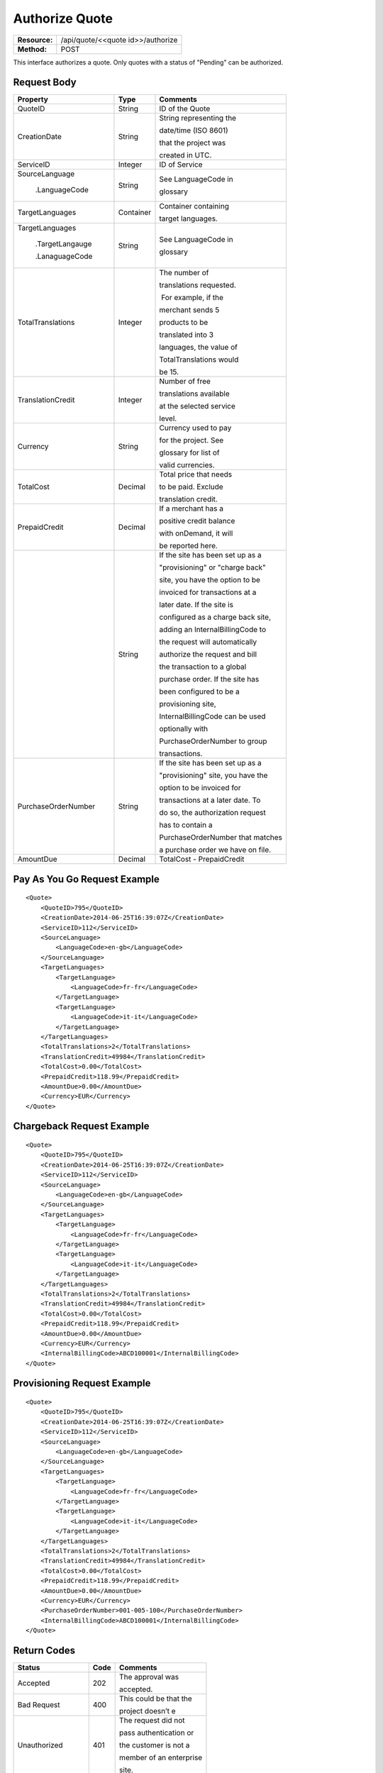 ===============
Authorize Quote
===============

+---------------+--------------------------------------+
| **Resource:** | .. container:: notrans               |
|               |                                      |
|               |    /api/quote/<<quote id>>/authorize |
+---------------+--------------------------------------+
| **Method:**   | .. container:: notrans               |
|               |                                      |
|               |    POST                              |
+---------------+--------------------------------------+

This interface authorizes a quote.  Only quotes with a status of "Pending" can be authorized.



Request Body
============

+-------------------------+-------------------------+-----------------------------------+
| Property                | Type                    | Comments                          |
+=========================+=========================+===================================+
| .. container:: notrans  | String                  | ID of the Quote                   |
|                         |                         |                                   |
|    QuoteID              |                         |                                   |
+-------------------------+-------------------------+-----------------------------------+
| .. container:: notrans  | String                  | String representing the           |
|                         |                         |                                   |
|    CreationDate         |                         | date/time (ISO 8601)              |
|                         |                         |                                   |
|                         |                         | that the project was              |
|                         |                         |                                   |
|                         |                         | created in UTC.                   |
+-------------------------+-------------------------+-----------------------------------+
| .. container:: notrans  | Integer                 | ID of Service                     |
|                         |                         |                                   |
|    ServiceID            |                         |                                   |
+-------------------------+-------------------------+-----------------------------------+
| .. container:: notrans  | String                  | See LanguageCode in               |
|                         |                         |                                   |
|    SourceLanguage       |                         | glossary                          |
|                         |                         |                                   |
|      .LanguageCode      |                         |                                   |
+-------------------------+-------------------------+-----------------------------------+
| .. container:: notrans  | Container               | Container containing              |
|                         |                         |                                   |
|    TargetLanguages      |                         | target languages.                 |
+-------------------------+-------------------------+-----------------------------------+
| .. container:: notrans  | String                  | See LanguageCode in               |
|                         |                         |                                   |
|    TargetLanguages      |                         | glossary                          |
|                         |                         |                                   |
|      .TargetLangauge    |                         |                                   |
|                         |                         |                                   |
|      .LanaguageCode     |                         |                                   |
+-------------------------+-------------------------+-----------------------------------+
| .. container:: notrans  | Integer                 | The number of                     |
|                         |                         |                                   |
|    TotalTranslations    |                         | translations requested.           |
|                         |                         |                                   |
|                         |                         |  For example, if the              |
|                         |                         |                                   |
|                         |                         | merchant sends 5                  |
|                         |                         |                                   |
|                         |                         | products to be                    |
|                         |                         |                                   |
|                         |                         | translated into 3                 |
|                         |                         |                                   |
|                         |                         | languages, the value of           |
|                         |                         |                                   |
|                         |                         | TotalTranslations would           |
|                         |                         |                                   |
|                         |                         | be 15.                            |
+-------------------------+-------------------------+-----------------------------------+
| .. container:: notrans  | Integer                 | Number of free                    |
|                         |                         |                                   |
|    TranslationCredit    |                         | translations available            |
|                         |                         |                                   |
|                         |                         | at the selected service           |
|                         |                         |                                   |
|                         |                         | level.                            |
+-------------------------+-------------------------+-----------------------------------+
| .. container:: notrans  | String                  | Currency used to pay              |
|                         |                         |                                   |
|    Currency             |                         | for the project. See              |
|                         |                         |                                   |
|                         |                         | glossary for list of              |
|                         |                         |                                   |
|                         |                         | valid currencies.                 |
|                         |                         |                                   |
+-------------------------+-------------------------+-----------------------------------+
| .. container:: notrans  | Decimal                 | Total price that needs            |
|                         |                         |                                   |
|    TotalCost            |                         | to be paid. Exclude               |
|                         |                         |                                   |
|                         |                         | translation credit.               |
+-------------------------+-------------------------+-----------------------------------+
| .. container:: notrans  | Decimal                 | If a merchant has a               |
|                         |                         |                                   |
|    PrepaidCredit        |                         | positive credit balance           |
|                         |                         |                                   |
|                         |                         | with onDemand, it will            |
|                         |                         |                                   |
|                         |                         | be reported here.                 |
+-------------------------+-------------------------+-----------------------------------+
| .. container:  notrans  | String                  | If the site has been set up as a  |
|                         |                         |                                   |
|    InternalBillingCode  |                         | "provisioning" or "charge back"   |
|                         |                         |                                   |
|                         |                         | site, you have the option to be   |
|                         |                         |                                   |
|                         |                         | invoiced for transactions at a    |
|                         |                         |                                   |
|                         |                         | later date.  If the site is       |
|                         |                         |                                   |
|                         |                         | configured as a charge back site, |
|                         |                         |                                   |
|                         |                         | adding an InternalBillingCode to  |
|                         |                         |                                   |
|                         |                         | the request will automatically    |
|                         |                         |                                   |
|                         |                         | authorize the request and bill    |
|                         |                         |                                   |
|                         |                         | the transaction to a global       |
|                         |                         |                                   |
|                         |                         | purchase order. If the site has   |
|                         |                         |                                   |
|                         |                         | been configured to be a           |
|                         |                         |                                   |
|                         |                         | provisioning site,                |
|                         |                         |                                   |
|                         |                         | InternalBillingCode can be used   |
|                         |                         |                                   |
|                         |                         | optionally with                   |
|                         |                         |                                   |
|                         |                         | PurchaseOrderNumber to group      |
|                         |                         |                                   |
|                         |                         | transactions.                     |
|                         |                         |                                   |
+-------------------------+-------------------------+-----------------------------------+
| .. container:: notrans  | String                  | If the site has been set up as a  |
|                         |                         |                                   |
|    PurchaseOrderNumber  |                         | "provisioning" site, you have the |
|                         |                         |                                   |
|                         |                         | option to be invoiced for         |
|                         |                         |                                   |
|                         |                         | transactions at a later date. To  |
|                         |                         |                                   |
|                         |                         | do so, the authorization request  |
|                         |                         |                                   |
|                         |                         | has to contain a                  |
|                         |                         |                                   |
|                         |                         | PurchaseOrderNumber that matches  |
|                         |                         |                                   |
|                         |                         | a purchase order we have on file. |
|                         |                         |                                   |
+-------------------------+-------------------------+-----------------------------------+
|                         |                         |                                   |
| .. container:: notrans  | Decimal                 | TotalCost -                       |
|                         |                         | PrepaidCredit                     |
|    AmountDue            |                         |                                   |
+-------------------------+-------------------------+-----------------------------------+
          

Pay As You Go Request Example          
=============================

::

    <Quote>
        <QuoteID>795</QuoteID>
        <CreationDate>2014-06-25T16:39:07Z</CreationDate>
        <ServiceID>112</ServiceID>
        <SourceLanguage>
            <LanguageCode>en-gb</LanguageCode>
        </SourceLanguage>
        <TargetLanguages>
            <TargetLanguage>
                <LanguageCode>fr-fr</LanguageCode>
            </TargetLanguage>
            <TargetLanguage>
                <LanguageCode>it-it</LanguageCode>
            </TargetLanguage>
        </TargetLanguages>
        <TotalTranslations>2</TotalTranslations>
        <TranslationCredit>49984</TranslationCredit>
        <TotalCost>0.00</TotalCost>
        <PrepaidCredit>118.99</PrepaidCredit>
        <AmountDue>0.00</AmountDue>
        <Currency>EUR</Currency>
    </Quote>


Chargeback Request Example          
==========================

::

    <Quote>
        <QuoteID>795</QuoteID>
        <CreationDate>2014-06-25T16:39:07Z</CreationDate>
        <ServiceID>112</ServiceID>
        <SourceLanguage>
            <LanguageCode>en-gb</LanguageCode>
        </SourceLanguage>
        <TargetLanguages>
            <TargetLanguage>
                <LanguageCode>fr-fr</LanguageCode>
            </TargetLanguage>
            <TargetLanguage>
                <LanguageCode>it-it</LanguageCode>
            </TargetLanguage>
        </TargetLanguages>
        <TotalTranslations>2</TotalTranslations>
        <TranslationCredit>49984</TranslationCredit>
        <TotalCost>0.00</TotalCost>
        <PrepaidCredit>118.99</PrepaidCredit>
        <AmountDue>0.00</AmountDue>
        <Currency>EUR</Currency>
        <InternalBillingCode>ABCD100001</InternalBillingCode>
    </Quote>

Provisioning Request Example          
============================

::

    <Quote>
        <QuoteID>795</QuoteID>
        <CreationDate>2014-06-25T16:39:07Z</CreationDate>
        <ServiceID>112</ServiceID>
        <SourceLanguage>
            <LanguageCode>en-gb</LanguageCode>
        </SourceLanguage>
        <TargetLanguages>
            <TargetLanguage>
                <LanguageCode>fr-fr</LanguageCode>
            </TargetLanguage>
            <TargetLanguage>
                <LanguageCode>it-it</LanguageCode>
            </TargetLanguage>
        </TargetLanguages>
        <TotalTranslations>2</TotalTranslations>
        <TranslationCredit>49984</TranslationCredit>
        <TotalCost>0.00</TotalCost>
        <PrepaidCredit>118.99</PrepaidCredit>
        <AmountDue>0.00</AmountDue>
        <Currency>EUR</Currency>
        <PurchaseOrderNumber>001-005-100</PurchaseOrderNumber>
        <InternalBillingCode>ABCD100001</InternalBillingCode>
    </Quote>




Return Codes
============


+-------------------------+-------------------------+-------------------------+
| Status                  | Code                    | Comments                |
+=========================+=========================+=========================+
| Accepted                | 202                     | The approval was        |
|                         |                         |                         |
|                         |                         | accepted.               |
+-------------------------+-------------------------+-------------------------+
| Bad Request             | 400                     | This could be that the  |
|                         |                         |                         |
|                         |                         | project doesn’t e       |
+-------------------------+-------------------------+-------------------------+
| Unauthorized            | 401                     | The request did not     |
|                         |                         |                         |
|                         |                         | pass authentication or  |
|                         |                         |                         |
|                         |                         | the customer is not a   |
|                         |                         |                         |
|                         |                         | member of an enterprise |
|                         |                         |                         |
|                         |                         | site.                   |
+-------------------------+-------------------------+-------------------------+
| Payment Required        | 402                     | The customer must pay   |
|                         |                         |                         |
|                         |                         | for the project before  |
|                         |                         |                         |
|                         |                         | authorizing it.         |
+-------------------------+-------------------------+-------------------------+
| Not Found               | 404                     | The URL does not relate |
|                         |                         |                         |
|                         |                         | to a project that the   |
|                         |                         |                         |
|                         |                         | merchant owns.          |
+-------------------------+-------------------------+-------------------------+
| Method not Allowed      | 405                     | The Quote is not ready  |
|                         |                         |                         |
|                         |                         | to be paid because the  |
|                         |                         |                         |
|                         |                         | price is not set.       |
+-------------------------+-------------------------+-------------------------+
| Conflict                | 409                     | The quote is no longer  |
|                         |                         |                         |
|                         |                         | valid.  The response    |
|                         |                         |                         |
|                         |                         | body will return a      |
|                         |                         |                         |
|                         |                         | corrected quote that    |
|                         |                         |                         |
|                         |                         | can be approved.        |
+-------------------------+-------------------------+-------------------------+

Response Body
=============


+-------------------------+-------------------------+-------------------------+
| Parameter               | Type                    | Comment                 |
+=========================+=========================+=========================+
| .. container:: notrans  | String                  | Status of the quote.    |
|                         |                         |                         |
|    Status               |                         |  Authorized means that  |
|                         |                         |                         |
|                         |                         | the projects have been  |
|                         |                         |                         |
|                         |                         | paid for and the        |
|                         |                         |                         |
|                         |                         | project can start.      |
|                         |                         |                         |
|                         |                         |  Pending means that the |
|                         |                         |                         |
|                         |                         | merchant must execute a |
|                         |                         |                         |
|                         |                         | transaction to pay for  |
|                         |                         |                         |
|                         |                         | the project.  Look for  |
|                         |                         |                         |
|                         |                         | a PaymentURL for the    |
|                         |                         |                         |
|                         |                         | merchant to click       |
|                         |                         |                         |
|                         |                         | through.                |
+-------------------------+-------------------------+-------------------------+
| .. container:: notrans  | String                  | If additional funds are |
|                         |                         |                         |
|    PaymentURL           |                         | required, the status    |
|                         |                         |                         |
|                         |                         | code of 402 will be     |
|                         |                         |                         |
|                         |                         | returned and the        |
|                         |                         |                         |
|                         |                         | response will include a |
|                         |                         |                         |
|                         |                         | PaymentURL that         |
|                         |                         |                         |
|                         |                         | includes a link to a    |
|                         |                         |                         |
|                         |                         | paypal page.            |
+-------------------------+-------------------------+-------------------------+
| .. container:: notrans  | String                  | URL that can be used to |
|                         |                         |                         |
|    QuoteURL             |                         | check the status of the |
|                         |                         |                         |
|                         |                         | quote.  This is useful  |
|                         |                         |                         |
|                         |                         | for polling quotes that |
|                         |                         |                         |
|                         |                         | are externally paid     |
|                         |                         |                         |
|                         |                         | for.  See Get Quote.    |
+-------------------------+-------------------------+-------------------------+
| .. container:: notrans  | Container               | A list of projects that |
|                         |                         |                         |
|    Projects             |                         | have been generated by  |
|                         |                         |                         |
|                         |                         | this transaction.       |
+-------------------------+-------------------------+-------------------------+
| .. container:: notrans  | Integer                 | onDemand Project ID for |
|                         |                         |                         |
|    Projects             |                         | the project.            |
|                         |                         |                         |
|      .Project           |                         |                         |
|                         |                         |                         |
|      .ProjectID         |                         |                         |
+-------------------------+-------------------------+-------------------------+
| .. container:: notrans  | String                  | A URL that can be       |
|                         |                         |                         |
|    Projects             |                         | checked for the status  |
|                         |                         |                         |
|      .Project           |                         | of the project.         |
|                         |                         |                         |
|      .ProjectURL        |                         |                         |
+-------------------------+-------------------------+-------------------------+
| .. container:: notrans  | String                  | String representing the |
|                         |                         |                         |
|    Projects             |                         | date/time (ISO 8601)    |
|                         |                         |                         |
|      .Project           |                         | that the project will   |
|                         |                         |                         |
|      .ProjectDueDate    |                         | be completed by.        |
+-------------------------+-------------------------+-------------------------+
| .. container:: notrans  | Container               | List of products        |
|                         |                         |                         |
|    Projects             |                         | included in the         |
|                         |                         |                         |
|      .Project           |                         | product.                |
|                         |                         |                         |
|      .Products          |                         |                         |
+-------------------------+-------------------------+-------------------------+
| .. container:: notrans  | String                  | Client supplied SKU     |
|                         |                         |                         |
|    Projects             |                         | Number                  |
|                         |                         |                         |
|      .Project           |                         |                         |
|                         |                         |                         |
|      .Products          |                         |                         |
|                         |                         |                         |
|      .Product           |                         |                         |
|                         |                         |                         |
|      .SKUNumber         |                         |                         |
+-------------------------+-------------------------+-------------------------+
| .. container:: notrans  | Integer                 | Internal onDemand ID    |
|                         |                         |                         |
|    Projects             |                         | for this product.       |
|                         |                         |                         |
|      .Project           |                         |                         |
|                         |                         |                         |
|      .Products          |                         |                         |
|                         |                         |                         |
|      .Product           |                         |                         |
|                         |                         |                         |
|      .AssetID           |                         |                         |
+-------------------------+-------------------------+-------------------------+




Product-Based Quote Authorization Response Example
==================================================


**No Payment Required**

::
    
    <QuoteAuthorization>
        <Status>Authorized</Status>
        <QuoteURL>https://</QuoteURL>
        <Projects>
            <Project>
                <ProjectID>123</ProjectID>
                <ProjectURL>https://</ProjectURL>
                <ProjectDueDate>2014-02-11T10:22:46Z</ProjectDueDate>
                <Products>
                    <Product>
                        <AssetID>999</AssetID>
                        <SKUs>
                            <SKU>
                                <SKUNumber>123</SKUNumber>
                            </SKU>
                        </SKUs>
                    </Product>
                </Products>
            </Project>
        </Projects>
    </QuoteAuthorization>

**Payment Required**

::
    
    <QuoteAuthorization>
        <Status>Pending</Status>
        <PaymentURL>https://</PaymentURL>
        <QuoteURL>https://</QuoteURL>
        <Projects>
            <Project>
                <ProjectID>123</ProjectID>
                <ProjectURL>https://</ProjectURL>
                <ProjectDueDate>2014-02-11T10:22:46Z</ProjectDueDate>
                <Products>
                    <Product>
                    <AssetID>999</AssetID>
                    <SKUs>
                        <SKU>
                            <SKUNumber>123</SKUNumber>
                        </SKU>
                    </SKUs>
                    </Product>
                </Products>
            </Project>
        </Projects>
    </QuoteAuthorization>

File-Based Quote Authorization Response Example
==================================================


**No Payment Required**

::
    
    <QuoteAuthorization>
        <Status>Authorized</Status>
        <QuoteURL>https://</QuoteURL>
        <Projects>
            <Project>
                <ProjectID>123</ProjectID>
                <ProjectURL>https://</ProjectURL>
                <ProjectDueDate>2014-02-11T10:22:46Z</ProjectDueDate>
                <Files>
                    <File>
                        <Status>Analyzed</Status>
                        <AssetID>123</AssetID>
                        <FileName>example.txt</FileName>
                    </File>
                </Files>
            </Project>
        </Projects>
    </QuoteAuthorization>

**Payment Required**

::
    
    <QuoteAuthorization>
        <Status>Pending</Status>
        <PaymentURL>https://</PaymentURL>
        <QuoteURL>https://</QuoteURL>
        <Projects>
            <Project>
                <ProjectID>123</ProjectID>
                <ProjectURL>https://</ProjectURL>
                <ProjectDueDate>2014-02-11T10:22:46Z</ProjectDueDate>
                <Files>
                    <File>
                        <Status>Analyzed</Status>
                        <AssetID>123</AssetID>
                        <FileName>example.txt</FileName>
                    </File>
                </Files>
            </Project>
        </Projects>
    </QuoteAuthorization>

**Parsing Failed**

If one or more of the files submitted for this quote did not parse properly

::

    <QuoteAuthorization>
        <Status>Error</Status>
        <QuoteURL>https://</QuoteURL>
        <Projects>
            <Project>
                <ProjectID>123</ProjectID>
                <ProjectURL>https://</ProjectURL>
                <ProjectDueDate>2014-02-11T10:22:46Z</ProjectDueDate>
                <Files>
                    <File>
                        <Status>Analyzed</Status>
                        <AssetID>123</AssetID>
                        <FileName>example.txt</FileName>
                    </File>
                    <File>
                        <Status>Analysis Failed</Status>
                        <AssetID>124</AssetID>
                        <FileName>example2.txt</FileName>
                    </File>
                </Files>
            </Project>
        </Projects>
        <Error>
            <ReasonCode>307</ReasonCode>
            <SimpleMessage>Parsing Failed</SimpleMessage>
            <DetailedMessage>
                            One or more of the files                      
                            encountered a parsing   
                            error. This quote is    
                            invalid.
            </DetailedMessage>
        </Error>                            
    </QuoteAuthorization>

Errors
======
If Authorize Quote encountered an error, the response will contain an Error element consisting of
a ReasonCode, SimpleMessage, and DetailedMessage elements. See :doc:`error_handling` for more 
information.  The most common error will be related to a conflict (HTTP status code 409), which 
happens when the quote information submitted does not match the information within the onDemand 
service.

+-------------------------+-------------------------+-------------------------+
| ReasonCode              | SimpleMessage           | DetailedMessage         |
+=========================+=========================+=========================+
| 300                     | Miscellaneous error     | A miscellaneous or      |
|                         |                         |                         |
|                         |                         | unexpected error        |
|                         |                         |                         |
|                         |                         | has occured.            |
|                         |                         |                         |
+-------------------------+-------------------------+-------------------------+
| 301                     | The number of available | When this quote was     |
|                         |                         |                         |
|                         | translation credits has | created, the number of  |
|                         |                         |                         |
|                         | changed.                | available translation   |
|                         |                         |                         |
|                         |                         | credit was different    |
|                         |                         |                         |
|                         |                         | than are available now. |
+-------------------------+-------------------------+-------------------------+
| 302                     | The amount of prepaid   | When this quote was     |
|                         |                         |                         |
|                         | available pre-paid      | created, the amount of  |
|                         |                         |                         |
|                         | has changed.            | prepaid credit was      |
|                         |                         |                         |
|                         |                         | different than it is    |
|                         |                         |                         |
|                         |                         | now.                    |
|                         |                         |                         |
+-------------------------+-------------------------+-------------------------+
| 303                     | Wrong quote ID          | The QuoteID in the      |
|                         |                         |                         |
|                         |                         | request body does not   |
|                         |                         |                         |
|                         |                         | match what was in the   |
|                         |                         |                         |
|                         |                         | URL.                    |
|                         |                         |                         |
|                         |                         |                         |
|                         |                         |                         |
+-------------------------+-------------------------+-------------------------+
| 304                     | Wrong language options  | The source or target    |
|                         |                         |                         |
|                         |                         | languages are different |
|                         |                         |                         |
|                         |                         | that when the quote     |
|                         |                         |                         |
|                         |                         | was created.            |
|                         |                         |                         |
|                         |                         |                         |
|                         |                         |                         |
+-------------------------+-------------------------+-------------------------+
| 305                     | Price change            | The price has changed.  |
|                         |                         |                         |
|                         |                         | This could be because   |
|                         |                         |                         |
|                         |                         | less credit is available|
|                         |                         |                         |
|                         |                         | or it could be because  |
|                         |                         |                         |
|                         |                         | the information sent    |
|                         |                         |                         |
|                         |                         | in the quote has been   |
|                         |                         |                         |
|                         |                         | been altered.           |
+-------------------------+-------------------------+-------------------------+
| 306                     | Quote Not Ready         | The quote is not yet in |
|                         |                         |                         |
|                         |                         | a pending state so      |
|                         |                         |                         |
|                         |                         | it cannot be authorized.|
|                         |                         |                         |
|                         |                         | This reason code will   |
|                         |                         |                         |
|                         |                         | be accompanied by an    |
|                         |                         |                         |
|                         |                         | HTTP status code of 405.|
|                         |                         |                         |
+-------------------------+-------------------------+-------------------------+
| 307                     | Parsing Failed          | One or more of the files|
|                         |                         |                         |
|                         |                         | encountered a parsing   |
|                         |                         |                         |
|                         |                         | error. This quote is    |
|                         |                         |                         |
|                         |                         | invalid.                |
+-------------------------+-------------------------+-------------------------+
| 308                     | Invalid Purchase Order  | The purchase order      |
|                         |                         |                         |
|                         |                         | number submitted is     |
|                         |                         |                         |
|                         |                         | either invalid or the   |
|                         |                         |                         |
|                         |                         | purchase order has an   |
|                         |                         |                         |
|                         |                         | insufficient remaining  |
|                         |                         |                         |
|                         |                         | balance.                |
|                         |                         |                         |
+-------------------------+-------------------------+-------------------------+
| 309                     | Buyer not authorized    | This buyer is not       |
|                         |                         |                         |
|                         | for purchase orders.    | authorized to use       |
|                         |                         |                         |
|                         |                         | purchase orders.        |
|                         |                         |                         |
+-------------------------+-------------------------+-------------------------+
| 310                     | Improperly configured   | The billing information |
|                         |                         |                         |
|                         | site billing information| on this site is not     |
|                         |                         |                         |
|                         |                         | properly configured.    |
|                         |                         |                         |
|                         |                         |                         |
+-------------------------+-------------------------+-------------------------+

